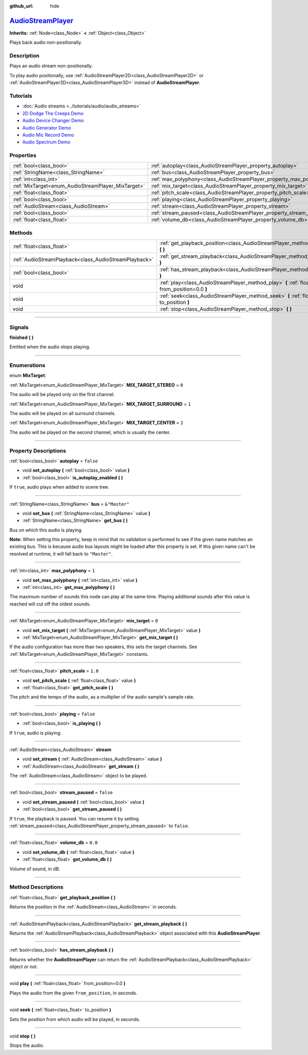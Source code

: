 :github_url: hide

.. DO NOT EDIT THIS FILE!!!
.. Generated automatically from Godot engine sources.
.. Generator: https://github.com/godotengine/godot/tree/master/doc/tools/make_rst.py.
.. XML source: https://github.com/godotengine/godot/tree/master/doc/classes/AudioStreamPlayer.xml.

.. _class_AudioStreamPlayer:

`AudioStreamPlayer <https://github.com/godotengine/godot/blob/master/editor/plugins/gizmos/audio_stream_player_3d_gizmo_plugin.h#L36>`_
=======================================================================================================================================

**Inherits:** :ref:`Node<class_Node>` **<** :ref:`Object<class_Object>`

Plays back audio non-positionally.

.. rst-class:: classref-introduction-group

Description
-----------

Plays an audio stream non-positionally.

To play audio positionally, use :ref:`AudioStreamPlayer2D<class_AudioStreamPlayer2D>` or :ref:`AudioStreamPlayer3D<class_AudioStreamPlayer3D>` instead of **AudioStreamPlayer**.

.. rst-class:: classref-introduction-group

Tutorials
---------

- :doc:`Audio streams <../tutorials/audio/audio_streams>`

- `2D Dodge The Creeps Demo <https://godotengine.org/asset-library/asset/515>`__

- `Audio Device Changer Demo <https://godotengine.org/asset-library/asset/525>`__

- `Audio Generator Demo <https://godotengine.org/asset-library/asset/526>`__

- `Audio Mic Record Demo <https://godotengine.org/asset-library/asset/527>`__

- `Audio Spectrum Demo <https://godotengine.org/asset-library/asset/528>`__

.. rst-class:: classref-reftable-group

Properties
----------

.. table::
   :widths: auto

   +----------------------------------------------------+----------------------------------------------------------------------+---------------+
   | :ref:`bool<class_bool>`                            | :ref:`autoplay<class_AudioStreamPlayer_property_autoplay>`           | ``false``     |
   +----------------------------------------------------+----------------------------------------------------------------------+---------------+
   | :ref:`StringName<class_StringName>`                | :ref:`bus<class_AudioStreamPlayer_property_bus>`                     | ``&"Master"`` |
   +----------------------------------------------------+----------------------------------------------------------------------+---------------+
   | :ref:`int<class_int>`                              | :ref:`max_polyphony<class_AudioStreamPlayer_property_max_polyphony>` | ``1``         |
   +----------------------------------------------------+----------------------------------------------------------------------+---------------+
   | :ref:`MixTarget<enum_AudioStreamPlayer_MixTarget>` | :ref:`mix_target<class_AudioStreamPlayer_property_mix_target>`       | ``0``         |
   +----------------------------------------------------+----------------------------------------------------------------------+---------------+
   | :ref:`float<class_float>`                          | :ref:`pitch_scale<class_AudioStreamPlayer_property_pitch_scale>`     | ``1.0``       |
   +----------------------------------------------------+----------------------------------------------------------------------+---------------+
   | :ref:`bool<class_bool>`                            | :ref:`playing<class_AudioStreamPlayer_property_playing>`             | ``false``     |
   +----------------------------------------------------+----------------------------------------------------------------------+---------------+
   | :ref:`AudioStream<class_AudioStream>`              | :ref:`stream<class_AudioStreamPlayer_property_stream>`               |               |
   +----------------------------------------------------+----------------------------------------------------------------------+---------------+
   | :ref:`bool<class_bool>`                            | :ref:`stream_paused<class_AudioStreamPlayer_property_stream_paused>` | ``false``     |
   +----------------------------------------------------+----------------------------------------------------------------------+---------------+
   | :ref:`float<class_float>`                          | :ref:`volume_db<class_AudioStreamPlayer_property_volume_db>`         | ``0.0``       |
   +----------------------------------------------------+----------------------------------------------------------------------+---------------+

.. rst-class:: classref-reftable-group

Methods
-------

.. table::
   :widths: auto

   +-------------------------------------------------------+----------------------------------------------------------------------------------------------------------+
   | :ref:`float<class_float>`                             | :ref:`get_playback_position<class_AudioStreamPlayer_method_get_playback_position>` **(** **)**           |
   +-------------------------------------------------------+----------------------------------------------------------------------------------------------------------+
   | :ref:`AudioStreamPlayback<class_AudioStreamPlayback>` | :ref:`get_stream_playback<class_AudioStreamPlayer_method_get_stream_playback>` **(** **)**               |
   +-------------------------------------------------------+----------------------------------------------------------------------------------------------------------+
   | :ref:`bool<class_bool>`                               | :ref:`has_stream_playback<class_AudioStreamPlayer_method_has_stream_playback>` **(** **)**               |
   +-------------------------------------------------------+----------------------------------------------------------------------------------------------------------+
   | void                                                  | :ref:`play<class_AudioStreamPlayer_method_play>` **(** :ref:`float<class_float>` from_position=0.0 **)** |
   +-------------------------------------------------------+----------------------------------------------------------------------------------------------------------+
   | void                                                  | :ref:`seek<class_AudioStreamPlayer_method_seek>` **(** :ref:`float<class_float>` to_position **)**       |
   +-------------------------------------------------------+----------------------------------------------------------------------------------------------------------+
   | void                                                  | :ref:`stop<class_AudioStreamPlayer_method_stop>` **(** **)**                                             |
   +-------------------------------------------------------+----------------------------------------------------------------------------------------------------------+

.. rst-class:: classref-section-separator

----

.. rst-class:: classref-descriptions-group

Signals
-------

.. _class_AudioStreamPlayer_signal_finished:

.. rst-class:: classref-signal

**finished** **(** **)**

Emitted when the audio stops playing.

.. rst-class:: classref-section-separator

----

.. rst-class:: classref-descriptions-group

Enumerations
------------

.. _enum_AudioStreamPlayer_MixTarget:

.. rst-class:: classref-enumeration

enum **MixTarget**:

.. _class_AudioStreamPlayer_constant_MIX_TARGET_STEREO:

.. rst-class:: classref-enumeration-constant

:ref:`MixTarget<enum_AudioStreamPlayer_MixTarget>` **MIX_TARGET_STEREO** = ``0``

The audio will be played only on the first channel.

.. _class_AudioStreamPlayer_constant_MIX_TARGET_SURROUND:

.. rst-class:: classref-enumeration-constant

:ref:`MixTarget<enum_AudioStreamPlayer_MixTarget>` **MIX_TARGET_SURROUND** = ``1``

The audio will be played on all surround channels.

.. _class_AudioStreamPlayer_constant_MIX_TARGET_CENTER:

.. rst-class:: classref-enumeration-constant

:ref:`MixTarget<enum_AudioStreamPlayer_MixTarget>` **MIX_TARGET_CENTER** = ``2``

The audio will be played on the second channel, which is usually the center.

.. rst-class:: classref-section-separator

----

.. rst-class:: classref-descriptions-group

Property Descriptions
---------------------

.. _class_AudioStreamPlayer_property_autoplay:

.. rst-class:: classref-property

:ref:`bool<class_bool>` **autoplay** = ``false``

.. rst-class:: classref-property-setget

- void **set_autoplay** **(** :ref:`bool<class_bool>` value **)**
- :ref:`bool<class_bool>` **is_autoplay_enabled** **(** **)**

If ``true``, audio plays when added to scene tree.

.. rst-class:: classref-item-separator

----

.. _class_AudioStreamPlayer_property_bus:

.. rst-class:: classref-property

:ref:`StringName<class_StringName>` **bus** = ``&"Master"``

.. rst-class:: classref-property-setget

- void **set_bus** **(** :ref:`StringName<class_StringName>` value **)**
- :ref:`StringName<class_StringName>` **get_bus** **(** **)**

Bus on which this audio is playing.

\ **Note:** When setting this property, keep in mind that no validation is performed to see if the given name matches an existing bus. This is because audio bus layouts might be loaded after this property is set. If this given name can't be resolved at runtime, it will fall back to ``"Master"``.

.. rst-class:: classref-item-separator

----

.. _class_AudioStreamPlayer_property_max_polyphony:

.. rst-class:: classref-property

:ref:`int<class_int>` **max_polyphony** = ``1``

.. rst-class:: classref-property-setget

- void **set_max_polyphony** **(** :ref:`int<class_int>` value **)**
- :ref:`int<class_int>` **get_max_polyphony** **(** **)**

The maximum number of sounds this node can play at the same time. Playing additional sounds after this value is reached will cut off the oldest sounds.

.. rst-class:: classref-item-separator

----

.. _class_AudioStreamPlayer_property_mix_target:

.. rst-class:: classref-property

:ref:`MixTarget<enum_AudioStreamPlayer_MixTarget>` **mix_target** = ``0``

.. rst-class:: classref-property-setget

- void **set_mix_target** **(** :ref:`MixTarget<enum_AudioStreamPlayer_MixTarget>` value **)**
- :ref:`MixTarget<enum_AudioStreamPlayer_MixTarget>` **get_mix_target** **(** **)**

If the audio configuration has more than two speakers, this sets the target channels. See :ref:`MixTarget<enum_AudioStreamPlayer_MixTarget>` constants.

.. rst-class:: classref-item-separator

----

.. _class_AudioStreamPlayer_property_pitch_scale:

.. rst-class:: classref-property

:ref:`float<class_float>` **pitch_scale** = ``1.0``

.. rst-class:: classref-property-setget

- void **set_pitch_scale** **(** :ref:`float<class_float>` value **)**
- :ref:`float<class_float>` **get_pitch_scale** **(** **)**

The pitch and the tempo of the audio, as a multiplier of the audio sample's sample rate.

.. rst-class:: classref-item-separator

----

.. _class_AudioStreamPlayer_property_playing:

.. rst-class:: classref-property

:ref:`bool<class_bool>` **playing** = ``false``

.. rst-class:: classref-property-setget

- :ref:`bool<class_bool>` **is_playing** **(** **)**

If ``true``, audio is playing.

.. rst-class:: classref-item-separator

----

.. _class_AudioStreamPlayer_property_stream:

.. rst-class:: classref-property

:ref:`AudioStream<class_AudioStream>` **stream**

.. rst-class:: classref-property-setget

- void **set_stream** **(** :ref:`AudioStream<class_AudioStream>` value **)**
- :ref:`AudioStream<class_AudioStream>` **get_stream** **(** **)**

The :ref:`AudioStream<class_AudioStream>` object to be played.

.. rst-class:: classref-item-separator

----

.. _class_AudioStreamPlayer_property_stream_paused:

.. rst-class:: classref-property

:ref:`bool<class_bool>` **stream_paused** = ``false``

.. rst-class:: classref-property-setget

- void **set_stream_paused** **(** :ref:`bool<class_bool>` value **)**
- :ref:`bool<class_bool>` **get_stream_paused** **(** **)**

If ``true``, the playback is paused. You can resume it by setting :ref:`stream_paused<class_AudioStreamPlayer_property_stream_paused>` to ``false``.

.. rst-class:: classref-item-separator

----

.. _class_AudioStreamPlayer_property_volume_db:

.. rst-class:: classref-property

:ref:`float<class_float>` **volume_db** = ``0.0``

.. rst-class:: classref-property-setget

- void **set_volume_db** **(** :ref:`float<class_float>` value **)**
- :ref:`float<class_float>` **get_volume_db** **(** **)**

Volume of sound, in dB.

.. rst-class:: classref-section-separator

----

.. rst-class:: classref-descriptions-group

Method Descriptions
-------------------

.. _class_AudioStreamPlayer_method_get_playback_position:

.. rst-class:: classref-method

:ref:`float<class_float>` **get_playback_position** **(** **)**

Returns the position in the :ref:`AudioStream<class_AudioStream>` in seconds.

.. rst-class:: classref-item-separator

----

.. _class_AudioStreamPlayer_method_get_stream_playback:

.. rst-class:: classref-method

:ref:`AudioStreamPlayback<class_AudioStreamPlayback>` **get_stream_playback** **(** **)**

Returns the :ref:`AudioStreamPlayback<class_AudioStreamPlayback>` object associated with this **AudioStreamPlayer**.

.. rst-class:: classref-item-separator

----

.. _class_AudioStreamPlayer_method_has_stream_playback:

.. rst-class:: classref-method

:ref:`bool<class_bool>` **has_stream_playback** **(** **)**

Returns whether the **AudioStreamPlayer** can return the :ref:`AudioStreamPlayback<class_AudioStreamPlayback>` object or not.

.. rst-class:: classref-item-separator

----

.. _class_AudioStreamPlayer_method_play:

.. rst-class:: classref-method

void **play** **(** :ref:`float<class_float>` from_position=0.0 **)**

Plays the audio from the given ``from_position``, in seconds.

.. rst-class:: classref-item-separator

----

.. _class_AudioStreamPlayer_method_seek:

.. rst-class:: classref-method

void **seek** **(** :ref:`float<class_float>` to_position **)**

Sets the position from which audio will be played, in seconds.

.. rst-class:: classref-item-separator

----

.. _class_AudioStreamPlayer_method_stop:

.. rst-class:: classref-method

void **stop** **(** **)**

Stops the audio.

.. |virtual| replace:: :abbr:`virtual (This method should typically be overridden by the user to have any effect.)`
.. |const| replace:: :abbr:`const (This method has no side effects. It doesn't modify any of the instance's member variables.)`
.. |vararg| replace:: :abbr:`vararg (This method accepts any number of arguments after the ones described here.)`
.. |constructor| replace:: :abbr:`constructor (This method is used to construct a type.)`
.. |static| replace:: :abbr:`static (This method doesn't need an instance to be called, so it can be called directly using the class name.)`
.. |operator| replace:: :abbr:`operator (This method describes a valid operator to use with this type as left-hand operand.)`
.. |bitfield| replace:: :abbr:`BitField (This value is an integer composed as a bitmask of the following flags.)`
